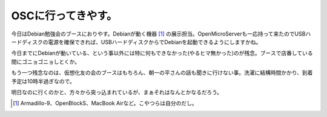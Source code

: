 OSCに行ってきやす。
===================

今日はDebian勉強会のブースにおりやす。Debianが動く機器 [#]_ の展示担当。OpenMicroServerも一応持って来たのでUSBハードディスクの電源を確保できれば、USBハードディスクからでDebianを起動できるようにしますかね。

今日までにDebianが動いている、という事以外には特に何もできなかった(やるヒマ無かった)のが残念。ブースで店番している間にゴニョゴニョしとくか。



もう一つ残念なのは、仮想化友の会のブースはもちろん、朝一の平さんの話も聞きに行けない事。洗濯に結構時間かかり、到着予定は10時半過ぎなので。



明日なのに行くのかと、方々から突っ込まれているが、まぁそれはなんとかなるだろう。




.. [#] Armadillo-9、OpenBlockS、MacBook Airなど。こやつらは自分のだし。


.. author:: default
.. categories:: meeting
.. tags::
.. comments::
